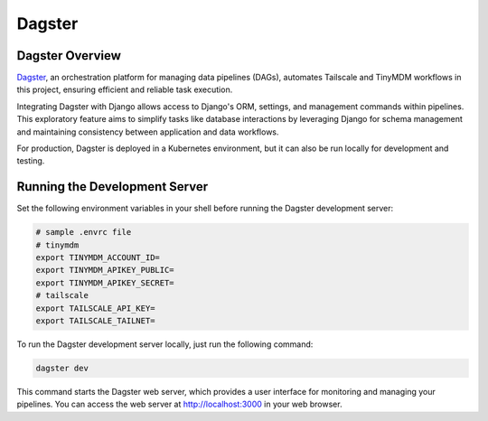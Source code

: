 Dagster
=======


Dagster Overview
----------------

`Dagster`_, an orchestration platform for managing data pipelines (DAGs), automates
Tailscale and TinyMDM workflows in this project, ensuring efficient and reliable
task execution.

Integrating Dagster with Django allows access to Django's ORM, settings, and
management commands within pipelines. This exploratory feature aims to simplify
tasks like database interactions by leveraging Django for schema management and
maintaining consistency between application and data workflows.

For production, Dagster is deployed in a Kubernetes environment, but it can also
be run locally for development and testing.

.. _Dagster: https://dagster.io/


Running the Development Server
------------------------------

Set the following environment variables in your shell before running the Dagster
development server:

.. code-block:: bash

    # sample .envrc file
    # tinymdm
    export TINYMDM_ACCOUNT_ID=
    export TINYMDM_APIKEY_PUBLIC=
    export TINYMDM_APIKEY_SECRET=
    # tailscale
    export TAILSCALE_API_KEY=
    export TAILSCALE_TAILNET=


To run the Dagster development server locally, just run the following command:

.. code-block:: bash

    dagster dev

This command starts the Dagster web server, which provides a user interface for
monitoring and managing your pipelines. You can access the web server at
http://localhost:3000 in your web browser.
